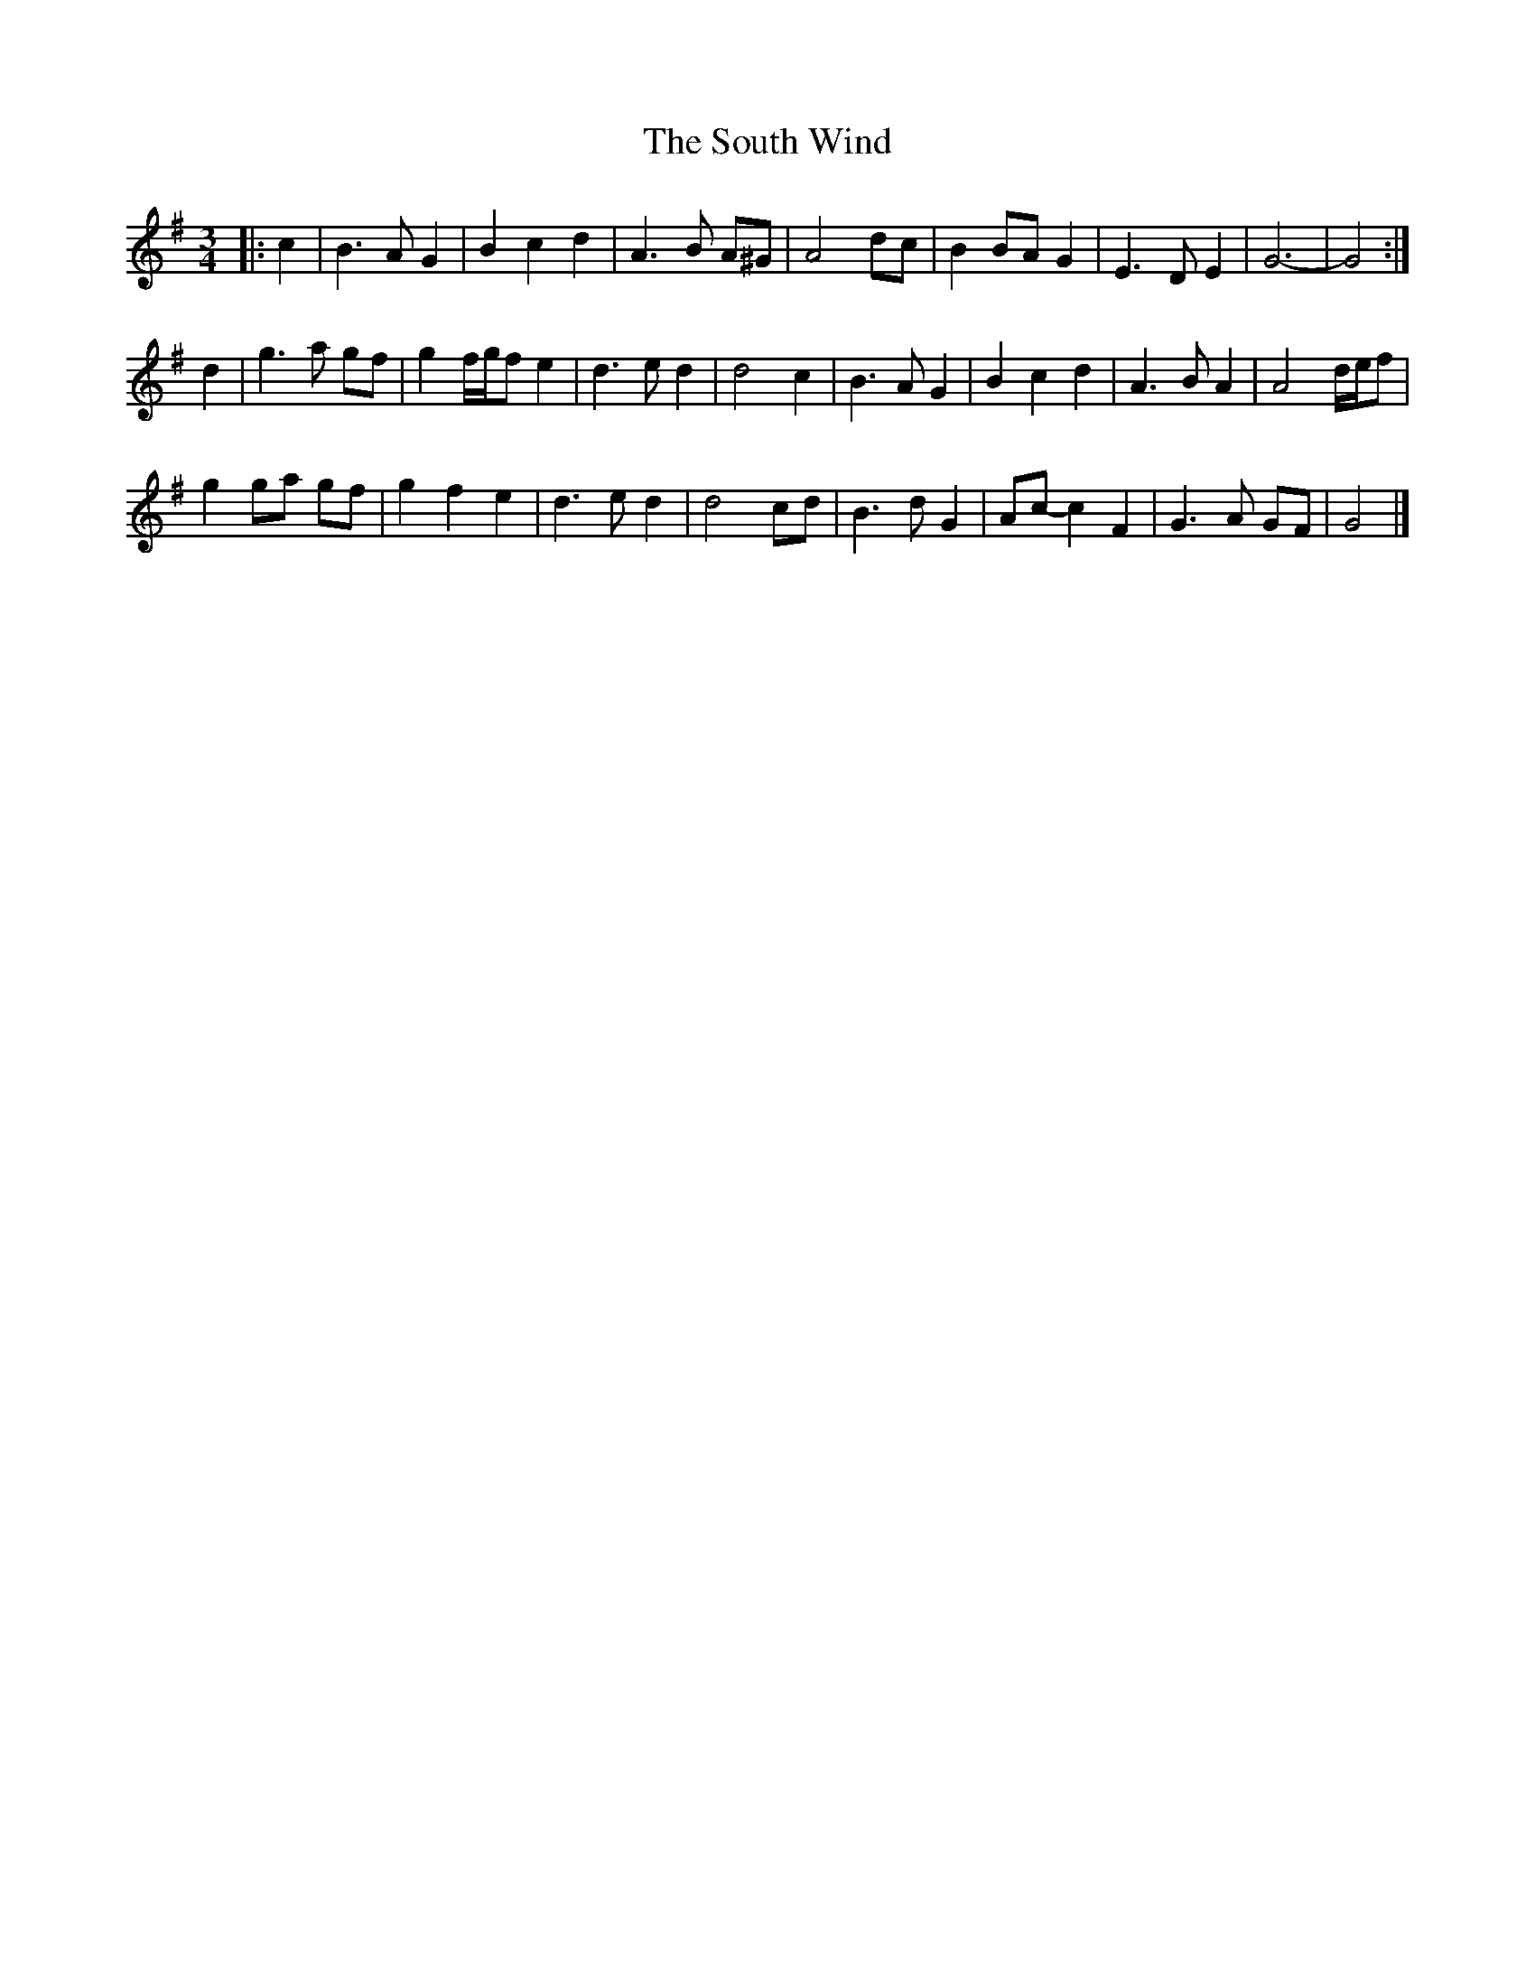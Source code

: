 X: 5
T: South Wind, The
Z: ceolachan
S: https://thesession.org/tunes/601#setting21888
R: waltz
M: 3/4
L: 1/8
K: Gmaj
|: c2 |B3 A G2 | B2 c2 d2 | A3 B A^G | A4 dc |\
B2 BA G2 | E3 D E2 | G6- | G4 :|
d2 |g3 a gf | g2 f/g/f e2 | d3 e d2 | d4 c2 |\
B3 A G2 | B2 c2 d2 | A3 B A2 | A4 d/e/f |
g2 ga gf | g2 f2 e2 | d3 e d2 | d4 cd |\
B3 d G2 | Ac- c2 F2 | G3 A GF | G4 |]
